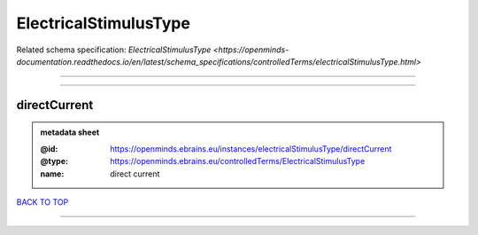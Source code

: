 ######################
ElectricalStimulusType
######################

Related schema specification: `ElectricalStimulusType <https://openminds-documentation.readthedocs.io/en/latest/schema_specifications/controlledTerms/electricalStimulusType.html>`

------------

------------

directCurrent
-------------

.. admonition:: metadata sheet

   :@id: https://openminds.ebrains.eu/instances/electricalStimulusType/directCurrent
   :@type: https://openminds.ebrains.eu/controlledTerms/ElectricalStimulusType
   :name: direct current

`BACK TO TOP <ElectricalStimulusType_>`_

------------

